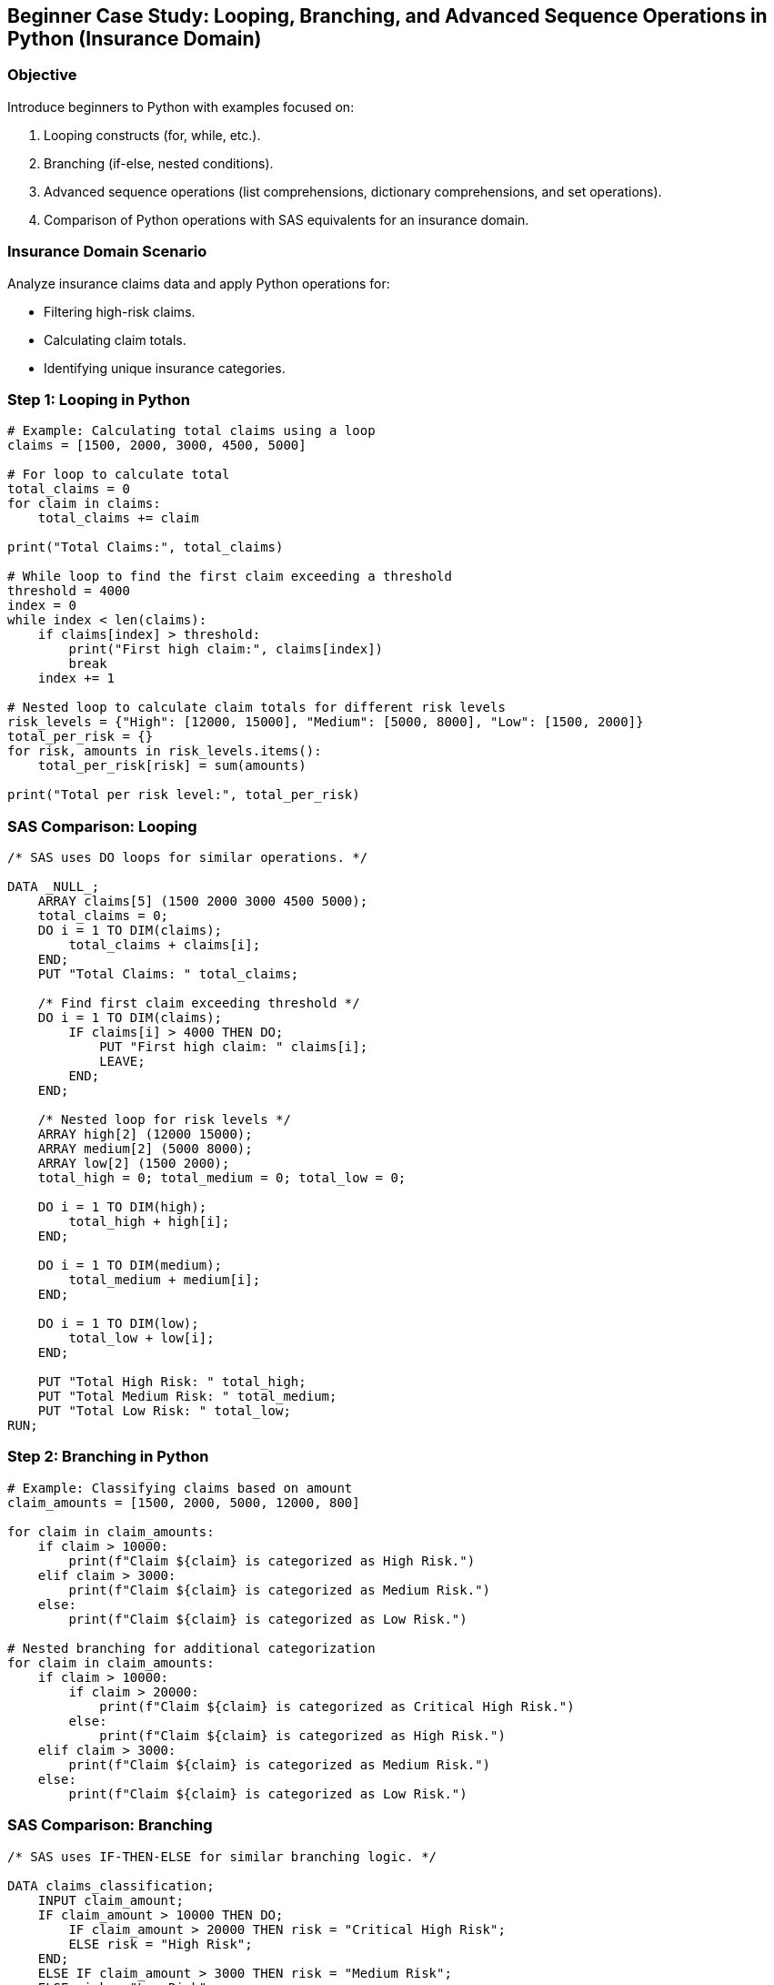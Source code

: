 == Beginner Case Study: Looping, Branching, and Advanced Sequence Operations in Python (Insurance Domain)

=== Objective
Introduce beginners to Python with examples focused on:

1. Looping constructs (for, while, etc.).
2. Branching (if-else, nested conditions).
3. Advanced sequence operations (list comprehensions, dictionary comprehensions, and set operations).
4. Comparison of Python operations with SAS equivalents for an insurance domain.

=== Insurance Domain Scenario
Analyze insurance claims data and apply Python operations for:

- Filtering high-risk claims.
- Calculating claim totals.
- Identifying unique insurance categories.

=== Step 1: Looping in Python

[source,python]
----
# Example: Calculating total claims using a loop
claims = [1500, 2000, 3000, 4500, 5000]

# For loop to calculate total
total_claims = 0
for claim in claims:
    total_claims += claim

print("Total Claims:", total_claims)

# While loop to find the first claim exceeding a threshold
threshold = 4000
index = 0
while index < len(claims):
    if claims[index] > threshold:
        print("First high claim:", claims[index])
        break
    index += 1

# Nested loop to calculate claim totals for different risk levels
risk_levels = {"High": [12000, 15000], "Medium": [5000, 8000], "Low": [1500, 2000]}
total_per_risk = {}
for risk, amounts in risk_levels.items():
    total_per_risk[risk] = sum(amounts)

print("Total per risk level:", total_per_risk)
----

=== SAS Comparison: Looping

[source,sas]
----
/* SAS uses DO loops for similar operations. */

DATA _NULL_;
    ARRAY claims[5] (1500 2000 3000 4500 5000);
    total_claims = 0;
    DO i = 1 TO DIM(claims);
        total_claims + claims[i];
    END;
    PUT "Total Claims: " total_claims;

    /* Find first claim exceeding threshold */
    DO i = 1 TO DIM(claims);
        IF claims[i] > 4000 THEN DO;
            PUT "First high claim: " claims[i];
            LEAVE;
        END;
    END;

    /* Nested loop for risk levels */
    ARRAY high[2] (12000 15000);
    ARRAY medium[2] (5000 8000);
    ARRAY low[2] (1500 2000);
    total_high = 0; total_medium = 0; total_low = 0;

    DO i = 1 TO DIM(high);
        total_high + high[i];
    END;

    DO i = 1 TO DIM(medium);
        total_medium + medium[i];
    END;

    DO i = 1 TO DIM(low);
        total_low + low[i];
    END;

    PUT "Total High Risk: " total_high;
    PUT "Total Medium Risk: " total_medium;
    PUT "Total Low Risk: " total_low;
RUN;
----

=== Step 2: Branching in Python

[source,python]
----
# Example: Classifying claims based on amount
claim_amounts = [1500, 2000, 5000, 12000, 800]

for claim in claim_amounts:
    if claim > 10000:
        print(f"Claim ${claim} is categorized as High Risk.")
    elif claim > 3000:
        print(f"Claim ${claim} is categorized as Medium Risk.")
    else:
        print(f"Claim ${claim} is categorized as Low Risk.")

# Nested branching for additional categorization
for claim in claim_amounts:
    if claim > 10000:
        if claim > 20000:
            print(f"Claim ${claim} is categorized as Critical High Risk.")
        else:
            print(f"Claim ${claim} is categorized as High Risk.")
    elif claim > 3000:
        print(f"Claim ${claim} is categorized as Medium Risk.")
    else:
        print(f"Claim ${claim} is categorized as Low Risk.")
----

=== SAS Comparison: Branching

[source,sas]
----
/* SAS uses IF-THEN-ELSE for similar branching logic. */

DATA claims_classification;
    INPUT claim_amount;
    IF claim_amount > 10000 THEN DO;
        IF claim_amount > 20000 THEN risk = "Critical High Risk";
        ELSE risk = "High Risk";
    END;
    ELSE IF claim_amount > 3000 THEN risk = "Medium Risk";
    ELSE risk = "Low Risk";
    DATALINES;
    1500
    2000
    5000
    12000
    800
    ;
RUN;

PROC PRINT DATA=claims_classification;
RUN;
----

=== Step 3: Advanced Sequence Operations

==== List Comprehensions

[source,python]
----
# Example: Identify high-risk claims with list comprehension
claims = [1500, 2000, 5000, 12000, 800]
high_risk_claims = [claim for claim in claims if claim > 10000]
print("High Risk Claims:", high_risk_claims)

# Nested comprehension for risk classification
risk_classification = [
    "Critical High Risk" if claim > 20000 else "High Risk" if claim > 10000 else "Medium Risk" if claim > 3000 else "Low Risk"
    for claim in claims
]
print("Risk Classification:", risk_classification)
----

==== Dictionary Comprehensions

[source,python]
----
# Example: Map claim IDs to their categories
claim_data = {
    101: 1500,
    102: 2000,
    103: 5000,
    104: 12000,
    105: 800,
}

claim_categories = {
    claim_id: "Critical High Risk" if amount > 20000 else "High Risk" if amount > 10000 else "Medium Risk" if amount > 3000 else "Low Risk"
    for claim_id, amount in claim_data.items()
}
print("Claim Categories:", claim_categories)

# Nested dictionary for claim details
claim_details = {
    claim_id: {"amount": amount, "risk": "High Risk" if amount > 10000 else "Medium Risk" if amount > 3000 else "Low Risk"}
    for claim_id, amount in claim_data.items()
}
print("Claim Details:", claim_details)
----

==== Set Operations

[source,python]
----
# Example: Identify unique categories of claims
categories = ["Low Risk", "Medium Risk", "High Risk", "Critical High Risk", "Low Risk"]
unique_categories = set(categories)
print("Unique Categories:", unique_categories)

# Find common categories across different datasets
dataset1 = {"Low Risk", "Medium Risk"}
dataset2 = {"Medium Risk", "High Risk"}
common_categories = dataset1.intersection(dataset2)
print("Common Categories:", common_categories)
----

=== SAS Comparison: Advanced Operations

[source,sas]
----
/* List comprehensions can be simulated with WHERE clauses or arrays. */

DATA high_risk_claims;
    SET claims_classification;
    WHERE risk = "High Risk";
RUN;

/* Nested logic for classification */
PROC FORMAT;
    VALUE riskfmt
        0 - 3000 = "Low Risk"
        3001 - 10000 = "Medium Risk"
        10001 - 20000 = "High Risk"
        20001 - HIGH = "Critical High Risk";
RUN;

DATA claims_mapped;
    SET claims_classification;
    risk_category = PUT(claim_amount, riskfmt.);
RUN;

PROC PRINT DATA=claims_mapped;
RUN;

/* Set operations are not directly supported but can be approximated using PROC SORT and NODUPKEY. */
DATA unique_categories;
    SET claims_classification;
    BY risk;
    IF FIRST.risk;
RUN;

PROC PRINT DATA=unique_categories;
RUN;
----

=== Step 4: Summary

- Python's looping and branching constructs provide flexibility for processing data efficiently.
- Advanced sequence operations like comprehensions make Python ideal for data manipulation.
- SAS achieves similar results but often requires more explicit configuration.
- Using examples from the insurance domain helps solidify these programming concepts for real-world applications.
